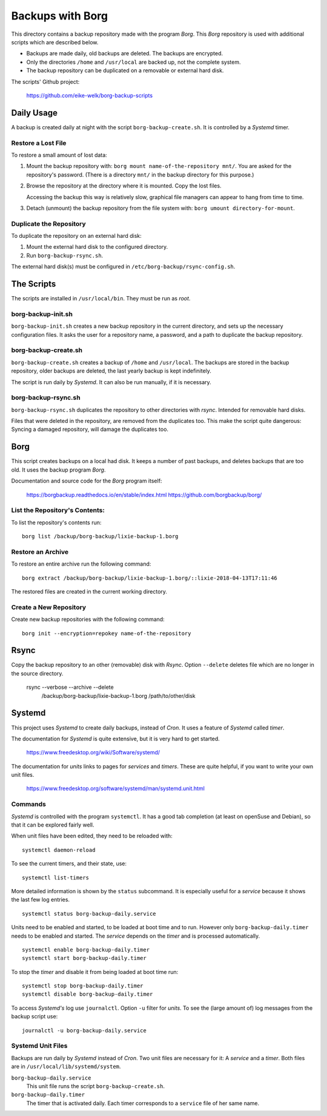 ###############################################################################
                          Backups with **Borg**
###############################################################################

This directory contains a backup repository made with the program *Borg*.
This *Borg* repository is used with additional scripts which are described
below.

* Backups are made daily, old backups are deleted. The backups are encrypted.

* Only the directories ``/home`` and ``/usr/local`` are backed up, not the complete
  system.

* The backup repository can be duplicated on a removable or external hard disk.

The scripts' Github project:

    https://github.com/eike-welk/borg-backup-scripts


===============================================================================
Daily Usage
===============================================================================

A backup is created daily at night with the script ``borg-backup-create.sh``. It
is controlled by a *Systemd* timer.

Restore a Lost File
-------------------------------------------------------------------------------

To restore a small amount of lost data:

1. Mount the backup repository with:
   ``borg mount name-of-the-repository mnt/``. You are asked for the repository's
   password. (There is a directory ``mnt/`` in the backup directory for this
   purpose.)

2. Browse the repository at the directory where it is mounted. Copy the lost
   files.
   
   Accessing the backup this way is relatively slow, graphical file managers
   can appear to hang from time to time.

3. Detach (unmount) the backup repository from the file system with:
   ``borg umount directory-for-mount``.

Duplicate the Repository
-------------------------------------------------------------------------------

To duplicate the repository on an external hard disk:

1. Mount the external hard disk to the configured directory.
2. Run ``borg-backup-rsync.sh``.

The external hard disk(s) must be configured in
``/etc/borg-backup/rsync-config.sh``.


===============================================================================
The Scripts
===============================================================================

The scripts are installed in ``/usr/local/bin``. They must be run as *root*.


borg-backup-init.sh
-------------------------------------------------------------------------------

``borg-backup-init.sh`` creates a new backup repository in the current directory,
and sets up the necessary configuration files. It asks the user for a
repository name, a password, and a path to duplicate the backup repository.


borg-backup-create.sh
-------------------------------------------------------------------------------

``borg-backup-create.sh`` creates a backup of ``/home`` and ``/usr/local``.  The
backups are stored in the backup repository, older backups are deleted, the
last yearly backup is kept indefinitely.

The script is run daily by *Systemd*. It can also be run manually, if it is 
necessary.


borg-backup-rsync.sh
-------------------------------------------------------------------------------

``borg-backup-rsync.sh`` duplicates the repository to other directories with
*rsync*. Intended for removable hard disks. 

Files that were deleted in the repository, are removed from the duplicates too.
This make the script quite dangerous: Syncing a damaged repository, will damage
the duplicates too.


===============================================================================
Borg
===============================================================================

This script creates backups on a local had disk. It keeps a number of past
backups, and deletes backups that are too old. It uses the backup program
*Borg*.

Documentation and source code for the *Borg* program itself:

    https://borgbackup.readthedocs.io/en/stable/index.html
    https://github.com/borgbackup/borg/


List the Repository's Contents:
-------------------------------------------------------------------------------

To list the repository's contents run::

    borg list /backup/borg-backup/lixie-backup-1.borg


Restore an Archive
-------------------------------------------------------------------------------

To restore an entire archive run the following command::

    borg extract /backup/borg-backup/lixie-backup-1.borg/::lixie-2018-04-13T17:11:46

The restored files are created in the current working directory.


Create a New Repository
-------------------------------------------------------------------------------

Create new backup repositories with the following command::

    borg init --encryption=repokey name-of-the-repository


===============================================================================
Rsync
===============================================================================

Copy the backup repository to an other (removable) disk with *Rsync*. Option
``--delete`` deletes file which are no longer in the source directory.

    rsync --verbose --archive --delete            \
         /backup/borg-backup/lixie-backup-1.borg  \
         /path/to/other/disk                      \


===============================================================================
Systemd
===============================================================================

This project uses *Systemd* to create daily backups, instead of *Cron*.
It uses a feature of *Systemd* called *timer*.

The documentation for *Systemd* is quite extensive, but it is very hard to get
started.

    https://www.freedesktop.org/wiki/Software/systemd/

The documentation for *units* links to pages for *services* and *timers*. 
These are quite helpful, if you want to write your own unit files.

    https://www.freedesktop.org/software/systemd/man/systemd.unit.html


Commands
-------------------------------------------------------------------------------

*Systemd* is controlled with the program ``systemctl``. It has a good tab
completion (at least on openSuse and Debian), so that it can be explored fairly
well.

When unit files have been edited, they need to be reloaded with::

    systemctl daemon-reload

To see the current timers, and their state, use::

    systemctl list-timers

More detailed information is shown by the ``status`` subcommand. It is
especially useful for a *service* because it shows the last few log entries. ::

    systemctl status borg-backup-daily.service

Units need to be enabled and started, to be loaded at boot time and to run. 
However only ``borg-backup-daily.timer`` needs to be enabled and started. 
The *service* depends on the *timer* and is processed automatically. ::

    systemctl enable borg-backup-daily.timer
    systemctl start borg-backup-daily.timer

To stop the *timer* and disable it from being loaded at boot time run::

    systemctl stop borg-backup-daily.timer
    systemctl disable borg-backup-daily.timer

To access *Systemd's* log use ``journalctl``. Option ``-u`` filter for *units*.
To see the (large amount of) log messages from the backup script use::

    journalctl -u borg-backup-daily.service


Systemd Unit Files
-------------------------------------------------------------------------------

Backups are run daily by *Systemd* instead of *Cron*. Two unit files are
necessary for it: A *service* and a *timer*. Both files are in
``/usr/local/lib/systemd/system``.

``borg-backup-daily.service``
    This unit file runs the script ``borg-backup-create.sh``.

``borg-backup-daily.timer``
    The timer that is activated daily. Each timer corresponds to a ``service``
    file of her same name.

